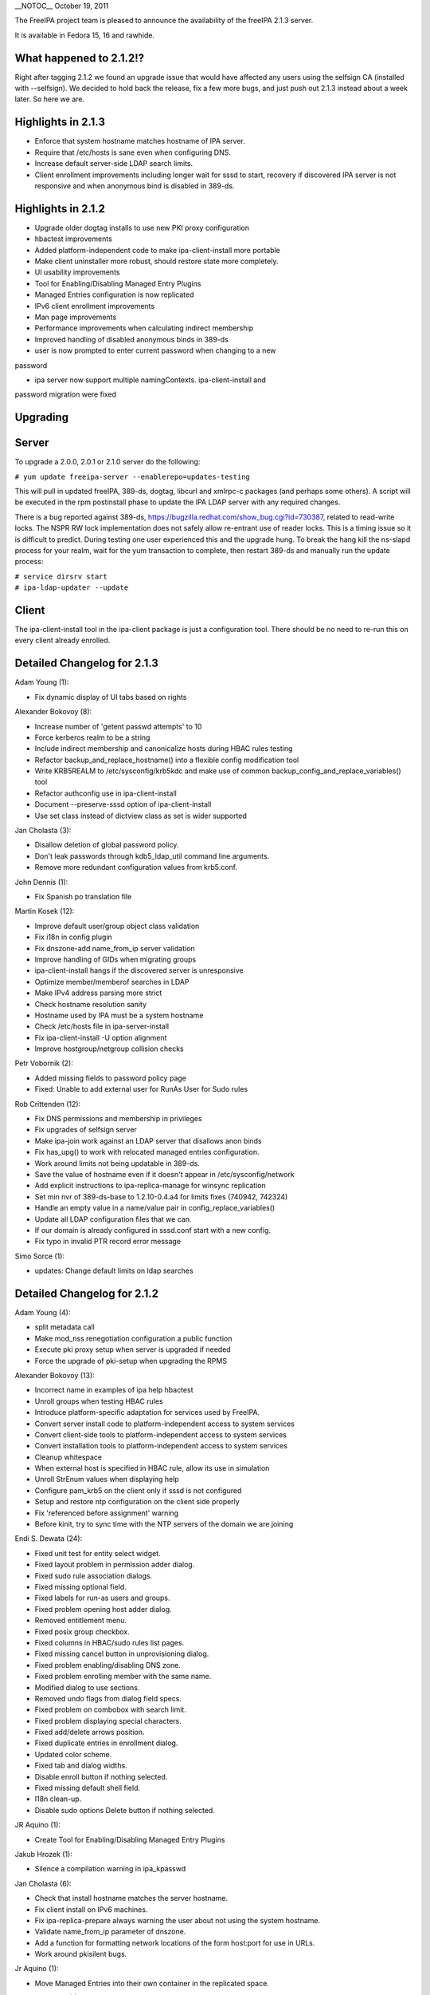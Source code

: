 \__NOTOC_\_ October 19, 2011

The FreeIPA project team is pleased to announce the availability of the
freeIPA 2.1.3 server.

It is available in Fedora 15, 16 and rawhide.

.. _what_happened_to_2.1.2:

What happened to 2.1.2!?
------------------------

Right after tagging 2.1.2 we found an upgrade issue that would have
affected any users using the selfsign CA (installed with --selfsign). We
decided to hold back the release, fix a few more bugs, and just push out
2.1.3 instead about a week later. So here we are.

.. _highlights_in_2.1.3:

Highlights in 2.1.3
-------------------

-  Enforce that system hostname matches hostname of IPA server.
-  Require that /etc/hosts is sane even when configuring DNS.
-  Increase default server-side LDAP search limits.
-  Client enrollment improvements including longer wait for sssd to
   start, recovery if discovered IPA server is not responsive and when
   anonymous bind is disabled in 389-ds.

.. _highlights_in_2.1.2:

Highlights in 2.1.2
-------------------

-  Upgrade older dogtag installs to use new PKI proxy configuration
-  hbactest improvements
-  Added platform-independent code to make ipa-client-install more
   portable
-  Make client uninstaller more robust, should restore state more
   completely.
-  UI usability improvements
-  Tool for Enabling/Disabling Managed Entry Plugins
-  Managed Entries configuration is now replicated
-  IPv6 client enrollment improvements
-  Man page improvements
-  Performance improvements when calculating indirect membership
-  Improved handling of disabled anonymous binds in 389-ds
-  user is now prompted to enter current password when changing to a new

password

-  ipa server now support multiple namingContexts. ipa-client-install
   and

password migration were fixed

Upgrading
---------

Server
----------------------------------------------------------------------------------------------

To upgrade a 2.0.0, 2.0.1 or 2.1.0 server do the following:

``# yum update freeipa-server --enablerepo=updates-testing``

This will pull in updated freeIPA, 389-ds, dogtag, libcurl and xmlrpc-c
packages (and perhaps some others). A script will be executed in the rpm
postinstall phase to update the IPA LDAP server with any required
changes.

There is a bug reported against 389-ds,
https://bugzilla.redhat.com/show_bug.cgi?id=730387, related to
read-write locks. The NSPR RW lock implementation does not safely allow
re-entrant use of reader locks. This is a timing issue so it is
difficult to predict. During testing one user experienced this and the
upgrade hung. To break the hang kill the ns-slapd process for your
realm, wait for the yum transaction to complete, then restart 389-ds and
manually run the update process:

| ``# service dirsrv start``
| ``# ipa-ldap-updater --update``

Client
----------------------------------------------------------------------------------------------

The ipa-client-install tool in the ipa-client package is just a
configuration tool. There should be no need to re-run this on every
client already enrolled.

.. _detailed_changelog_for_2.1.3:

Detailed Changelog for 2.1.3
----------------------------

Adam Young (1):

-  Fix dynamic display of UI tabs based on rights

Alexander Bokovoy (8):

-  Increase number of 'getent passwd attempts' to 10
-  Force kerberos realm to be a string
-  Include indirect membership and canonicalize hosts during HBAC rules
   testing
-  Refactor backup_and_replace_hostname() into a flexible config
   modification tool
-  Write KRB5REALM to /etc/sysconfig/krb5kdc and make use of common
   backup_config_and_replace_variables() tool
-  Refactor authconfig use in ipa-client-install
-  Document --preserve-sssd option of ipa-client-install
-  Use set class instead of dictview class as set is wider supported

Jan Cholasta (3):

-  Disallow deletion of global password policy.
-  Don't leak passwords through kdb5_ldap_util command line arguments.
-  Remove more redundant configuration values from krb5.conf.

John Dennis (1):

-  Fix Spanish po translation file

Martin Kosek (12):

-  Improve default user/group object class validation
-  Fix i18n in config plugin
-  Fix dnszone-add name_from_ip server validation
-  Improve handling of GIDs when migrating groups
-  ipa-client-install hangs if the discovered server is unresponsive
-  Optimize member/memberof searches in LDAP
-  Make IPv4 address parsing more strict
-  Check hostname resolution sanity
-  Hostname used by IPA must be a system hostname
-  Check /etc/hosts file in ipa-server-install
-  Fix ipa-client-install -U option alignment
-  Improve hostgroup/netgroup collision checks

Petr Vobornik (2):

-  Added missing fields to password policy page
-  Fixed: Unable to add external user for RunAs User for Sudo rules

Rob Crittenden (12):

-  Fix DNS permissions and membership in privileges
-  Fix upgrades of selfsign server
-  Make ipa-join work against an LDAP server that disallows anon binds
-  Fix has_upg() to work with relocated managed entries configuration.
-  Work around limits not being updatable in 389-ds.
-  Save the value of hostname even if it doesn't appear in
   /etc/sysconfig/network
-  Add explicit instructions to ipa-replica-manage for winsync
   replication
-  Set min nvr of 389-ds-base to 1.2.10-0.4.a4 for limits fixes (740942,
   742324)
-  Handle an empty value in a name/value pair in
   config_replace_variables()
-  Update all LDAP configuration files that we can.
-  If our domain is already configured in sssd.conf start with a new
   config.
-  Fix typo in invalid PTR record error message

Simo Sorce (1):

-  updates: Change default limits on ldap searches

.. _detailed_changelog_for_2.1.2:

Detailed Changelog for 2.1.2
----------------------------

Adam Young (4):

-  split metadata call
-  Make mod_nss renegotiation configuration a public function
-  Execute pki proxy setup when server is upgraded if needed
-  Force the upgrade of pki-setup when upgrading the RPMS

Alexander Bokovoy (13):

-  Incorrect name in examples of ipa help hbactest
-  Unroll groups when testing HBAC rules
-  Introduce platform-specific adaptation for services used by FreeIPA.
-  Convert server install code to platform-independent access to system
   services
-  Convert client-side tools to platform-independent access to system
   services
-  Convert installation tools to platform-independent access to system
   services
-  Cleanup whitespace
-  When external host is specified in HBAC rule, allow its use in
   simulation
-  Unroll StrEnum values when displaying help
-  Configure pam_krb5 on the client only if sssd is not configured
-  Setup and restore ntp configuration on the client side properly
-  Fix 'referenced before assignment' warning
-  Before kinit, try to sync time with the NTP servers of the domain we
   are joining

Endi S. Dewata (24):

-  Fixed unit test for entity select widget.
-  Fixed layout problem in permission adder dialog.
-  Fixed sudo rule association dialogs.
-  Fixed missing optional field.
-  Fixed labels for run-as users and groups.
-  Fixed problem opening host adder dialog.
-  Removed entitlement menu.
-  Fixed posix group checkbox.
-  Fixed columns in HBAC/sudo rules list pages.
-  Fixed missing cancel button in unprovisioning dialog.
-  Fixed problem enabling/disabling DNS zone.
-  Fixed problem enrolling member with the same name.
-  Modified dialog to use sections.
-  Removed undo flags from dialog field specs.
-  Fixed problem on combobox with search limit.
-  Fixed problem displaying special characters.
-  Fixed add/delete arrows position.
-  Fixed duplicate entries in enrollment dialog.
-  Updated color scheme.
-  Fixed tab and dialog widths.
-  Disable enroll button if nothing selected.
-  Fixed missing default shell field.
-  I18n clean-up.
-  Disable sudo options Delete button if nothing selected.

JR Aquino (1):

-  Create Tool for Enabling/Disabling Managed Entry Plugins

Jakub Hrozek (1):

-  Silence a compilation warning in ipa_kpasswd

Jan Cholasta (6):

-  Check that install hostname matches the server hostname.
-  Fix client install on IPv6 machines.
-  Fix ipa-replica-prepare always warning the user about not using the
   system hostname.
-  Validate name_from_ip parameter of dnszone.
-  Add a function for formatting network locations of the form host:port
   for use in URLs.
-  Work around pkisilent bugs.

Jr Aquino (1):

-  Move Managed Entries into their own container in the replicated
   space.

Marko Myllynen (1):

-  Don't remove /tmp when removing temp cert dir

Martin Kosek (21):

-  Improve man pages structure
-  Improve ipa-join man page
-  Fix permissions in installers
-  Fix configure.jar permissions
-  Set bind and bind-dyndb-ldap min nvr
-  Fix pylint false positive in hbactest module
-  ipactl does not stop dirsrv
-  dirsrv is not stopped correctly in the fallback
-  Remove checks for ds-replication plugin
-  Fix /usr/bin/ipa dupled server list
-  Revert "Always require SSL in the Kerberos authorization block."
-  Fix error messages in hbacrule
-  Fix LDAPCreate search failure
-  Fix HBAC tests hostnames
-  ipa-client assumes a single namingcontext
-  migrate process cannot handle multivalued pkey attribute
-  Be more clear about selfsign option
-  Install tools crash when password prompt is interrupted
-  Improve ipa-replica-prepare DNS check
-  Prevent collisions of hostgroup and netgroup
-  Make sure ipa-client-install returns correct error code

Nalin Dahyabhai (2):

-  list users from nested groups, too
-  Update man pages to note that PKCS#12 files also contain private
   keys, and that the "pkinit" options refer to the KDC's credentials

Petr Vobornik (10):

-  Fixed: JavaScript type error in entitlement page
-  Fixed inconsistency in enabling delete buttons
-  Code cleanup: widget creation
-  Fixed: Column header for attributes table should be full width
-  Fixed: Enrolment dialog offers to add entity to reflexive
   association.
-  Fixed: Some widgets do not have space for validation error message
-  Disables gid field if not posix group in group adder dialog
-  Fixed links to images in config and migration pages
-  Split Web UI initialization to several smaller calls #2
-  Split Web UI initialization to several smaller calls

Rob Crittenden (20):

-  Don't allow a OTP to be set on an enrolled host
-  Remove normalizer that made role, privilege and permission names
   lower-case
-  Improved handling for ipa-pki-proxy.conf
-  The precendence on the modrdn plugin was set in the wrong location.
-  Update ipa-ldap-updater man page saying it is not an end-user utility
-  Skip the cert validator if the csr we are passed in is a valid
   filename
-  Change the Requires for the server and server-selinux for proper
   order
-  Suppress managed netgroups as indirect members of hosts.
-  The return value of restorecon is not reliable, ignore it.
-  Normalize uid in user principal to lower-case and do validation
-  Shut down duplicated file handle when HTTP response code is not 200.
-  Don't log one-time password in logs when configuring client.
-  Always require SSL in the Kerberos authorization block.
-  Include failed service and service groups in hbac rule management
-  Add regular expression pattern to host names.
-  Detect CA installation type in ipa-replica-prepare and
   ipa-ca-install.
-  Require current password when using passwd to change your own
   password.
-  Migration: don't assume there is only one naming context, add
   logging.
-  When calculating indirect membership don't test nesting on users and
   hosts.

Simo Sorce (4):

-  ipa-pwd-extop: Fix segfault in password change.
-  ipa-pwd-extop: Enforce old password checks
-  ipa-client-install: Fix joining when LDAP access is restricted
-  replica-prepare: anonymous binds may be disallowed

Sumit Bose (2):

-  Call standard_logging_setup() before any logging is done
-  ipa-pwd-extop: allow password change on all connections with SSF>1

Yuri Chornoivan (1):

-  Fix typos
